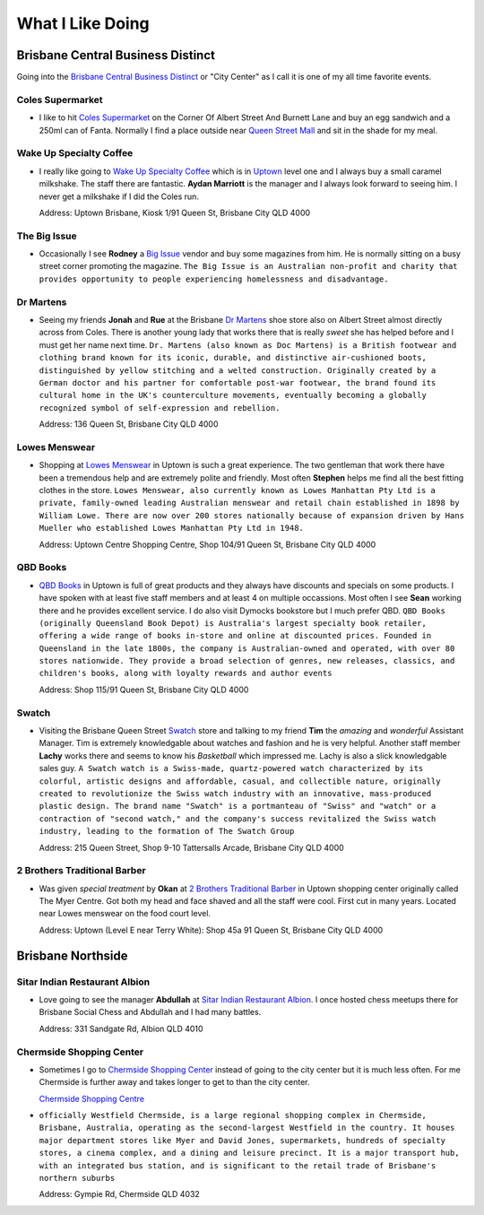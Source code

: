 What I Like Doing
=================

Brisbane Central Business Distinct
----------------------------------

Going into the `Brisbane Central Business Distinct <https://en.wikipedia.org/wiki/Brisbane_central_business_district>`__
or "City Center" as I call it is one of my all time favorite events.

Coles Supermarket
^^^^^^^^^^^^^^^^^

* I like to hit `Coles Supermarket <https://www.coles.com.au/>`__ on the Corner Of Albert Street And Burnett Lane and
  buy an egg sandwich and a 250ml can of Fanta. Normally I find a place outside near
  `Queen Street Mall <https://en.wikipedia.org/wiki/Queen_Street_Mall>`__ and sit in the shade for my meal.

Wake Up Specialty Coffee
^^^^^^^^^^^^^^^^^^^^^^^^

* I really like going to `Wake Up Specialty Coffee <https://wakeupcoffee.com.au/>`__ which is in
  `Uptown <https://www.uptownbrisbane.com.au/>`__ level one and I always buy a small caramel milkshake. The staff there
  are fantastic. **Aydan Marriott** is the manager and I always look forward to seeing him. I never get a milkshake if
  I did the Coles run.

  Address: Uptown Brisbane, Kiosk 1/91 Queen St, Brisbane City QLD 4000

The Big Issue
^^^^^^^^^^^^^

* Occasionally I see **Rodney** a `Big Issue <https://thebigissue.org.au/>`__ vendor and buy some magazines from him. He
  is normally sitting on a busy street corner promoting the magazine. ``The Big Issue is an Australian non-profit and
  charity that provides opportunity to people experiencing homelessness and disadvantage.``

Dr Martens
^^^^^^^^^^

* Seeing my friends **Jonah** and **Rue** at the Brisbane `Dr Martens <https://www.drmartens.com.au>`__ shoe store also
  on Albert Street almost directly across from Coles. There is another young lady that works there that is really
  *sweet* she has helped before and I must get her name next time. ``Dr. Martens (also known as Doc Martens) is a
  British footwear and clothing brand known for its iconic, durable, and distinctive air-cushioned boots, distinguished
  by yellow stitching and a welted construction. Originally created by a German doctor and his partner for comfortable
  post-war footwear, the brand found its cultural home in the UK's counterculture movements, eventually becoming a globally
  recognized symbol of self-expression and rebellion.``

  Address: 136 Queen St, Brisbane City QLD 4000

Lowes Menswear
^^^^^^^^^^^^^^

* Shopping at `Lowes Menswear <https://www.lowes.com.au/>`__ in Uptown is such a great experience. The two gentleman
  that work there have been a tremendous help and are extremely polite and friendly. Most often **Stephen** helps me
  find all the best fitting clothes in the store. ``Lowes Menswear, also currently known as Lowes Manhattan Pty Ltd is a
  private, family-owned leading Australian menswear and retail chain established in 1898 by William Lowe. There are now
  over 200 stores nationally because of expansion driven by Hans Mueller who established Lowes Manhattan Pty Ltd in
  1948.``

  Address: Uptown Centre Shopping Centre, Shop 104/91 Queen St, Brisbane City QLD 4000

QBD Books
^^^^^^^^^

* `QBD Books <https://www.qbd.com.au/>`__ in Uptown is full of great products and they always have discounts and
  specials on some products. I have spoken with at least five staff members and at least 4 on multiple occassions. Most
  often I see **Sean** working there and he provides excellent service. I do also visit Dymocks bookstore but I much
  prefer QBD. ``QBD Books (originally Queensland Book Depot) is Australia's largest specialty book retailer, offering a
  wide range of books in-store and online at discounted prices. Founded in Queensland in the late 1800s, the company is
  Australian-owned and operated, with over 80 stores nationwide. They provide a broad selection of genres, new releases,
  classics, and children's books, along with loyalty rewards and author events``

  Address: Shop 115/91 Queen St, Brisbane City QLD 4000

Swatch
^^^^^^

* Visiting the Brisbane Queen Street `Swatch <https://www.swatch.com/en-au/>`__ store and talking to my friend **Tim**
  the *amazing* and *wonderful* Assistant Manager. Tim is extremely knowledgable about watches and fashion and he is
  very helpful. Another staff member **Lachy** works there and seems to know his *Basketball* which impressed me. Lachy
  is also a slick knowledgable sales guy. ``A Swatch watch is a Swiss-made, quartz-powered watch characterized by its
  colorful, artistic designs and affordable, casual, and collectible nature, originally created to revolutionize the
  Swiss watch industry with an innovative, mass-produced plastic design. The brand name "Swatch" is a portmanteau of
  "Swiss" and "watch" or a contraction of "second watch," and the company's success revitalized the Swiss watch
  industry, leading to the formation of The Swatch Group``

  Address: 215 Queen Street, Shop 9-10 Tattersalls Arcade, Brisbane City QLD 4000

2 Brothers Traditional Barber
^^^^^^^^^^^^^^^^^^^^^^^^^^^^^

* Was given *special treatment* by **Okan** at `2 Brothers Traditional Barber <https://2brothersbarber.com/>`__ in
  Uptown shopping center originally called The Myer Centre. Got both my head and face shaved and all the staff were
  cool. First cut in many years. Located near Lowes menswear on the food court level.

  Address: Uptown (Level E near Terry White): Shop 45a 91 Queen St, Brisbane City QLD 4000

Brisbane Northside
------------------

Sitar Indian Restaurant Albion
^^^^^^^^^^^^^^^^^^^^^^^^^^^^^^

* Love going to see the manager **Abdullah** at `Sitar Indian Restaurant Albion <https://www.sitar.com.au/>`__. I once
  hosted chess meetups there for Brisbane Social Chess and Abdullah and I had many battles.

  Address: 331 Sandgate Rd, Albion QLD 4010

Chermside Shopping Center
^^^^^^^^^^^^^^^^^^^^^^^^^

* Sometimes I go to `Chermside Shopping Center <https://en.wikipedia.org/wiki/Westfield_Chermside>`__ instead of going to the city center but it is much less often. For me
  Chermside is further away and takes longer to get to than the city center.

  `Chermside Shopping Centre <https://www.westfield.com.au/chermside>`__

* ``officially Westfield Chermside, is a large regional shopping complex in Chermside,
  Brisbane, Australia, operating as the second-largest Westfield in the country. It houses major department stores like
  Myer and David Jones, supermarkets, hundreds of specialty stores, a cinema complex, and a dining and leisure precinct.
  It is a major transport hub, with an integrated bus station, and is significant to the retail trade of Brisbane's
  northern suburbs``

  Address: Gympie Rd, Chermside QLD 4032
